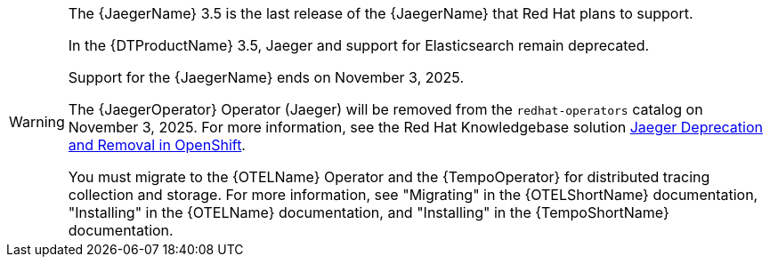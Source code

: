 // Text snippet included in the following assemblies:
//
// * distr-tracing-jaeger-configuring.adoc
// * distr-tracing-jaeger-installing.adoc
// * distr-tracing-jaeger-removing.adoc
// * distr-tracing-jaeger-updating.adoc
// This text is also added inline in one more assembly due to its different xref level:
// * distr-tracing-rn.adoc
//   * [id="distr-tracing_3-4_jaeger-release-notes_deprecated-functionality_{context}"]
//   * [id="distr-tracing_3-3-1_jaeger-release-notes_deprecated-functionality_{context}"]
//   * [id="distr-tracing_3-3_jaeger-release-notes_support-for-elasticsearch-operator_{context}"]
// This text is also added inline in one module without xrefs:
// * modules/distr-tracing-architecture.adoc

:_mod-docs-content-type: SNIPPET

[WARNING]
====
[subs="attributes+"]
The {JaegerName} 3.5 is the last release of the {JaegerName} that Red Hat plans to support.

In the {DTProductName} 3.5, Jaeger and support for Elasticsearch remain deprecated.

Support for the {JaegerName} ends on November 3, 2025.

The {JaegerOperator} Operator (Jaeger) will be removed from the `redhat-operators` catalog on November 3, 2025. For more information, see the Red Hat Knowledgebase solution link:https://access.redhat.com/solutions/7083722[Jaeger Deprecation and Removal in OpenShift].

You must migrate to the {OTELName} Operator and the {TempoOperator} for distributed tracing collection and storage. For more information, see "Migrating" in the {OTELShortName} documentation, "Installing" in the {OTELName} documentation, and "Installing" in the {TempoShortName} documentation.
====
